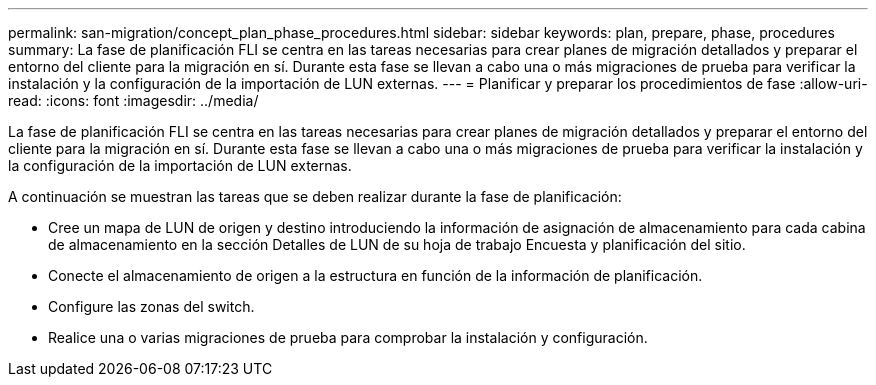 ---
permalink: san-migration/concept_plan_phase_procedures.html 
sidebar: sidebar 
keywords: plan, prepare, phase, procedures 
summary: La fase de planificación FLI se centra en las tareas necesarias para crear planes de migración detallados y preparar el entorno del cliente para la migración en sí. Durante esta fase se llevan a cabo una o más migraciones de prueba para verificar la instalación y la configuración de la importación de LUN externas. 
---
= Planificar y preparar los procedimientos de fase
:allow-uri-read: 
:icons: font
:imagesdir: ../media/


[role="lead"]
La fase de planificación FLI se centra en las tareas necesarias para crear planes de migración detallados y preparar el entorno del cliente para la migración en sí. Durante esta fase se llevan a cabo una o más migraciones de prueba para verificar la instalación y la configuración de la importación de LUN externas.

A continuación se muestran las tareas que se deben realizar durante la fase de planificación:

* Cree un mapa de LUN de origen y destino introduciendo la información de asignación de almacenamiento para cada cabina de almacenamiento en la sección Detalles de LUN de su hoja de trabajo Encuesta y planificación del sitio.
* Conecte el almacenamiento de origen a la estructura en función de la información de planificación.
* Configure las zonas del switch.
* Realice una o varias migraciones de prueba para comprobar la instalación y configuración.

